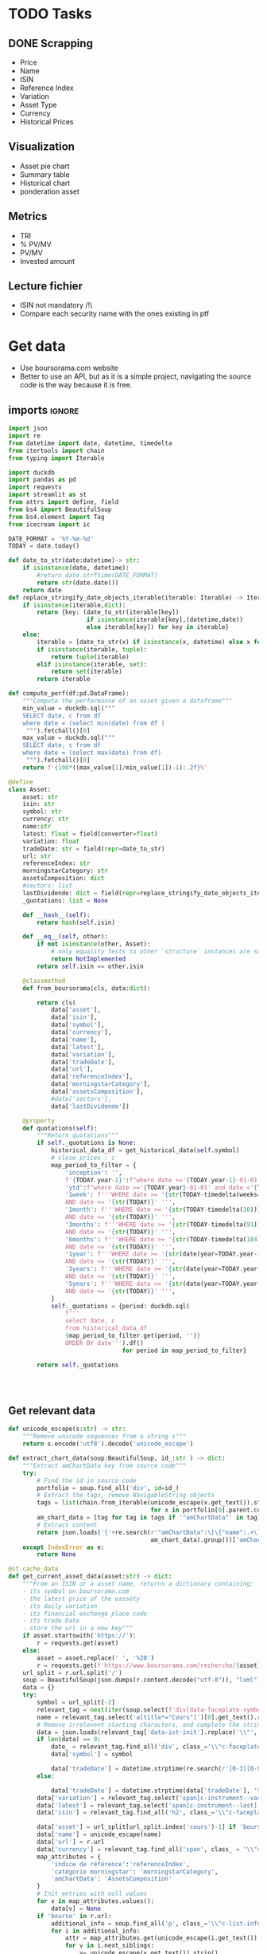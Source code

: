 #+startup: overview
* TODO Tasks
** DONE Scrapping
CLOSED: [2024-02-12 Mon 17:18]
- Price
- Name
- ISIN
- Reference Index
- Variation
- Asset Type
- Currency
- Historical Prices
** Visualization
- Asset pie chart
- Summary table
- Historical chart
- ponderation asset

** Metrics
- TRI
- % PV/MV
- PV/MV
- Invested amount
** Lecture fichier
- ISIN not mandatory /!\
- Compare each security name with the ones existing in ptf
* Get data
:properties:
:header-args:python: :tangle src/data_extraction.py
:end:
- Use boursorama.com website
- Better to use an API, but as it is a simple project, navigating the source code is the way because it is free.
** imports :ignore:

#+begin_src python
import json
import re
from datetime import date, datetime, timedelta
from itertools import chain
from typing import Iterable

import duckdb
import pandas as pd
import requests
import streamlit as st
from attrs import define, field
from bs4 import BeautifulSoup
from bs4.element import Tag
from icecream import ic

DATE_FORMAT = '%Y-%m-%d'
TODAY = date.today()

def date_to_str(date:datetime)-> str:
    if isinstance(date, datetime):
        #return date.strftime(DATE_FORMAT)
        return str(date.date())
    return date
def replace_stringify_date_objects_iterable(iterable: Iterable) -> Iterable:
    if isinstance(iterable,dict):
        return {key: (date_to_str(iterable[key])
                      if isinstance(iterable[key],(datetime,date))
                      else iterable[key]) for key in iterable}
    else:
        iterable = [date_to_str(x) if isinstance(x, datetime) else x for x in iter()]
        if isinstance(iterable, tuple):
            return tuple(iterable)
        elif isinstance(iterable, set):
            return set(iterable)
        return iterable

def compute_perf(df:pd.DataFrame):
    """Compute the performance of an asset given a dataframe"""
    min_value = duckdb.sql("""
    SELECT date, c from df
    where date = (select min(date) from df )
     """).fetchall()[0]
    max_value = duckdb.sql("""
    SELECT date, c from df
    where date = (select max(date) from df)
     """).fetchall()[0]
    return f'{100*((max_value[1]/min_value[1])-1):.2f}%'

@define
class Asset:
    asset: str
    isin: str
    symbol: str
    currency: str
    name:str
    latest: float = field(converter=float)
    variation: float
    tradeDate: str = field(repr=date_to_str)
    url: str
    referenceIndex: str 
    morningstarCategory: str
    assetsComposition: dict
    #sectors: list
    lastDividende: dict = field(repr=replace_stringify_date_objects_iterable)
    _quotations: list = None
    
    def __hash__(self):
        return hash(self.isin)
    
    def __eq__(self, other):
        if not isinstance(other, Asset):
            # only equality tests to other `structure` instances are supported
            return NotImplemented
        return self.isin == other.isin

    @classmethod
    def from_boursorama(cls, data:dict):

        return cls(
            data['asset'],
            data['isin'],
            data['symbol'],
            data['currency'],
            data['name'],
            data['latest'],
            data['variation'],
            data['tradeDate'],
            data['url'],
            data['referenceIndex'],
            data['morningstarCategory'],
            data['assetsComposition'],
            #data['sectors'],
            data['lastDividende'])

    @property
    def quotations(self):
        """Return quotations"""
        if self._quotations is None:
            historical_data_df = get_historical_data(self.symbol)
            # close prices : c
            map_period_to_filter = {
                'inception': '',
                f'{TODAY.year-1}':f"where date >='{TODAY.year-1}-01-01' and date <'{TODAY.year}-01-01'",
                'ytd':f"where date >='{TODAY.year}-01-01' and date <'{TODAY.year+1}-01-01'",
                '1week': f'''WHERE date >= '{str(TODAY-timedelta(weeks=1))}' 
                AND date <= '{str(TODAY)}' ''',
                '1month': f'''WHERE date >= '{str(TODAY-timedelta(30))}'
                AND date <= '{str(TODAY)}' ''',
                '3months': f'''WHERE date >= '{str(TODAY-timedelta(91))}'
                AND date <= '{str(TODAY)}' ''',
                '6months': f'''WHERE date >= '{str(TODAY-timedelta(184))}'
                AND date <= '{str(TODAY)}' ''',
                '1year': f'''WHERE date >= '{str(date(year=TODAY.year-1,month=TODAY.month, day=TODAY.day))}'
                AND date <= '{str(TODAY)}' ''',
                '3years': f'''WHERE date >= '{str(date(year=TODAY.year-3,month=TODAY.month, day=TODAY.day))}'
                AND date <= '{str(TODAY)}' ''',
                '5years': f'''WHERE date >= '{str(date(year=TODAY.year-5,month=TODAY.month, day=TODAY.day))}'
                AND date <= '{str(TODAY)}' ''',
            }
            self._quotations = {period: duckdb.sql(
                f'''
                select date, c
                from historical_data_df
                {map_period_to_filter.get(period, '')}
                ORDER BY date''').df()
                                for period in map_period_to_filter}
            
        return self._quotations




#+end_src
** Get relevant data
#+begin_src python
def unicode_escape(s:str) -> str:
    """Remove unicode sequences from a string s"""
    return s.encode('utf8').decode('unicode_escape')

def extract_chart_data(soup:BeautifulSoup, id_:str ) -> dict:
    """Extract amChartData key from source code"""
    try:
        # Find the id in source code
        portfolio = soup.find_all('div', id=id_)
        # Extract the tags, remove NavigableString objects
        tags = list(chain.from_iterable(unicode_escape(x.get_text()).strip().split('\n')
                                        for x in portfolio[0].parent.contents if isinstance(x, Tag)))
        am_chart_data = [tag for tag in tags if '"amChartData"' in tag].pop()
        # Extract content
        return json.loads('{'+re.search(r'"amChartData":\[\{"name":.+\]\}',
                                        am_chart_data).group())['amChartData']
    except IndexError as e:
        return None

@st.cache_data
def get_current_asset_data(asset:str) -> dict:
    """From an ISIN or a asset name, returns a dictionary containing:
    - its symbol on boursorama.com
    - the latest price of the eassety
    - its daily variation
    - its financial exchange place code
    - its trade Date
    - store the url in a new key"""
    if asset.startswith('https://'):
        r = requests.get(asset)
    else:
        asset = asset.replace(' ', '%20')
        r = requests.get(f'https://www.boursorama.com/recherche/{asset}/')
    url_split = r.url.split('/')
    soup = BeautifulSoup(json.dumps(r.content.decode("utf-8")), "lxml").body
    data = {}
    try:
        symbol = url_split[-2]
        relevant_tag = next(iter(soup.select(f'div[data-faceplate-symbol*="{symbol}"]')))
        name = relevant_tag.select('a[title*="Cours"]')[0].get_text().replace('\\n', '').strip()
        # Remove irrelevent starting characters, and complete the string if data-ist-init is a class
        data = json.loads(relevant_tag['data-ist-init'].replace('\\"', '')+'"}') if relevant_tag.has_attr('data-ist-init') else {}
        if len(data) == 0:
            date_ = relevant_tag.find_all('div', class_='\\"c-faceplate__real-time\\"')[0]
            data['symbol'] = symbol
            
            data['tradeDate'] = datetime.strptime(re.search(r'[0-3][0-9]/[01][0-9]/[0-9]{4}', date_.get_text()).group(),'%d/%m/%Y')
        else:
            
            data['tradeDate'] = datetime.strptime(data['tradeDate'], '%Y-%m-%d')
        data['variation'] = relevant_tag.select('span[c-instrument--variation]')[0].get_text()
        data['latest'] = relevant_tag.select('span[c-instrument--last]')[0].get_text().replace(' ', '')
        data['isin'] = relevant_tag.find_all('h2', class_='\\"c-faceplate__isin\\"')[0].get_text().split(' ')[0]

        data['asset'] = url_split[url_split.index('cours')-1] if 'bourse' in r.url else 'Actions'
        data['name'] = unicode_escape(name)
        data['url'] = r.url
        data['currency'] = relevant_tag.find_all('span', class_ = '\\"c-faceplate__price-currency\\"').pop().get_text().strip()
        map_attributes = {
            'indice de référence':'referenceIndex',
            'catégorie morningstar': 'morningstarCategory',
            'amChartData': 'AssetsComposition'
        }
        # Init entries with null values
        for v in map_attributes.values():
            data[v] = None
        if 'bourse' in r.url:
            additional_info = soup.find_all('p', class_='\\"c-list-info__heading')
            for i in additional_info:
                attr = map_attributes.get(unicode_escape(i.get_text()).strip().lower(), unicode_escape(i.get_text()).strip())
                for v in i.next_siblings:
                    v= unicode_escape(v.get_text()).strip()
                    if '?' in v or len(v)<1:
                        continue
                    elif data.get(attr, None) is None :
                        data[attr]  =  v
                    elif isinstance(data[attr], str):
                        data[attr] = [data[attr]] + [v]
                    else:
                        data[attr].append(v)

        # Composition
        url_split.insert(-2, 'composition')
        composition_request = requests.get('/'.join(url_split))
        if composition_request.status_code == 200:
            soup = BeautifulSoup(json.dumps(composition_request.content.decode("utf-8")), "lxml").body
            data['assetsComposition'] = extract_chart_data(soup,'\\"portfolio\\"' )
            #data['sectors'] = extract_chart_data(soup,'\\"sector\\"' )
        else:
            data['assetsComposition'] = [{"name": data['asset'], 'value': 100  }]
            #data['sectors'] = [{'name': unicode_escape([link for link in soup.select('a[c-list-info__value]')][0].get_text()),
             #                  'value':100}]
        last_dividende = soup.find_all('p', string=re.compile('dernier dividende'))
        data['lastDividende'] = {}
        if len(last_dividende) >1:
            amount = False
            for p_tag in last_dividende:
                for sibling in p_tag.next_siblings:
                    if isinstance(sibling, Tag) and sibling.name=='p':
                        if sibling.attrs['class'] in [['\\"c-list-info__value'], '\\"c-list-info__value']:
                            if not amount:
                                data['lastDividende']['amount'] = unicode_escape(sibling.get_text()).strip()
                                amount = True
                                continue
                            try:
                                data['lastDividende']['date'] = datetime.strptime(unicode_escape(sibling.get_text()).strip(), '%d.%m.%y')

                            except ValueError as e:
                                data['lastDividende']['date'] = unicode_escape(sibling.get_text()).strip()
                            
        data = {k:(v.strip() if isinstance(v, str) else v) for k,v in data.items()}
        return data
    except StopIteration as e:
        raise ValueError(f'{asset}: No asset found. Try with another name or the ISIN of your asset.')



def get_historical_data(bourso_ticker:str)-> pd.DataFrame: 
    req = requests.get(f'https://www.boursorama.com/bourse/action/graph/ws/GetTicksEOD?symbol={bourso_ticker}&length=7300&period=0')
    df = pd.DataFrame(req.json()['d']['QuoteTab'])
    # convert to datetime object
    df['date'] = pd.to_datetime(df['d'], unit='D').dt.date
    return df
 
#+end_src

** Main :ignore:
#+begin_src python
if __name__ == '__main__':
    air_liquide = ['air liquide', 'FR0000120073']
    lvmh = ['mc', 'lvmh', 'FR0000121014']
    items = {Asset.from_boursorama(get_current_asset_data(asset)) for asset in air_liquide+lvmh}
    ic(items, len(items))


#+end_src
* Tests :ignore:
#+begin_src python :tangle tests/tests_scraping.py :results output
import os
import sys
import time
import unittest
sys.path.append(os.path.join(os.path.dirname(__file__), '..', '..'))

from financial_reports.src.data_extraction import Asset, get_current_asset_data

sys.path.append(os.path.join(os.path.dirname(__file__), ".."))
class TestAsset(unittest.TestCase):
    def test_stock(self):
        """Stock: air liquide"""
        for search in ['air liquide', 'AI', 'FR0000120073']:
            with self.subTest(i=search):
                AirLiquide = Asset.from_boursorama(get_current_asset_data(search))
                self.assertEqual(AirLiquide.asset, 'stock')
                self.assertEqual(AirLiquide.isin,'FR0000120073')
                self.assertEqual(AirLiquide.currency,'EUR')
                self.assertEqual(AirLiquide.name,'AIR LIQUIDE')
                self.assertEqual(AirLiquide.symbol, '1rPAI')
                self.assertEqual(AirLiquide.url, 'https://www.boursorama.com/cours/1rPAI/')
                self.assertGreaterEqual(AirLiquide.latest, 0)
                self.assertIsNone(AirLiquide.referenceIndex)
                self.assertIsNone(AirLiquide.morningstarCategory)
            time.sleep(1)

    def test_tracker(self):
        """Tracker: cw8"""
        for search in ['LU1681043599', 'CW8']:
            with self.subTest(i=search):
                cw8 = Asset.from_boursorama(get_current_asset_data(search))
                self.assertEqual(cw8.asset, 'trackers')
                self.assertEqual(cw8.isin,'LU1681043599')
                self.assertEqual(cw8.currency,'EUR')
                self.assertEqual(cw8.name,'AMUNDI MSCI WORLD UCITS ETF - EUR')
                self.assertEqual(cw8.symbol, '1rTCW8')
                self.assertEqual(cw8.url, 'https://www.boursorama.com/bourse/trackers/cours/1rTCW8/')
                self.assertGreaterEqual(cw8.latest, 0)
                self.assertEqual(cw8.referenceIndex, 'MSCI World')
                self.assertEqual(cw8.morningstarCategory, 'Actions International Gdes Cap. Mixte')
            time.sleep(1)

    def test_opcvm(self):
        """OPCVM: Réserve Ecureuil C"""
        for search in ['FR0010177378']:
            with self.subTest(i=search):
                ecureuil = Asset.from_boursorama(get_current_asset_data(search))
                self.assertEqual(ecureuil.asset, 'opcvm')
                self.assertEqual(ecureuil.isin, 'FR0010177378')
                self.assertEqual(ecureuil.currency, 'EUR')
                self.assertEqual(ecureuil.name, 'Réserve Ecureuil C')
                self.assertEqual(ecureuil.symbol, 'MP-184677')
                self.assertEqual(ecureuil.url,'https://www.boursorama.com/bourse/opcvm/cours/MP-184677/' )
                self.assertGreaterEqual(ecureuil.latest, 0)
                self.assertEqual(ecureuil.morningstarCategory, 'Swap EONIA PEA')
                self.assertIsNone(ecureuil.referenceIndex)
            time.sleep(1)

        

if __name__ == '__main__':
    unittest.main()

#+end_src

#+RESULTS:
* Portfolio class
:properties:
:header-args:python: :tangle src/portfolio.py
:end:
** Imports
#+begin_src python
from functools import lru_cache
from datetime import date
from itertools import chain, pairwise
from math import floor
from pathlib import Path

import duckdb
import pandas as pd
import srsly
from attrs import define, field
from financial_reports.src.data_extraction import (DATE_FORMAT, TODAY, Asset,
                                                   compute_perf, date_to_str,
                                                   get_current_asset_data,
                                                   get_historical_data)
from icecream import ic
#+end_src

** Class
#+begin_src python
@define
class Portfolio:
    name: str
    jsonl_ptf_path:str = field(init=False)
    csv_ptf_path: str = field(init=False)
    dict_of_assets:dict = field(init=False)
    operations_df:pd.DataFrame = field(init=False)
    _assets_summary: pd.DataFrame = None
    def __attrs_post_init__(self):
        self.jsonl_ptf_path = f"data/jsonl/{self.name}.jsonl"
        self.csv_ptf_path = f"data/db/{self.name}.csv"
        self.dict_of_assets = {a['isin'] : Asset.from_boursorama(
            get_current_asset_data(a['url'])
        )
                               for a in srsly.read_jsonl(self.jsonl_ptf_path)} if Path(self.jsonl_ptf_path).is_file() else {}
        self.operations_df = self.load_operations()
        # duckdb cannot request directly on class attribute
        
        distinct_isins = self.operations_df['isin'].unique()
        self.dict_of_assets.update(
            {isin:Asset.from_boursorama(get_current_asset_data(isin))
             for isin in distinct_isins
             })
        

    def load_operations(self) -> pd.DataFrame:
        """Initialize or read a csv file to get a dataframe containing the operations"""
        db_exists = Path(self.csv_ptf_path).is_file()

        if not db_exists:
            operations =pd.DataFrame({column_name: [] for column_name in ['name', 'isin', 'date', 'operation', 'quantity', 'value']})
            
        else:
            operations = pd.read_csv(self.csv_ptf_path)
            operations = duckdb.sql(f'''
            select row_number() over(order by date, isin, name) as id, * from operations ORDER BY id, date, name, isin DESC ''').df()
        return operations

    @property
    def assets_summary(self) -> pd.DataFrame:
        """"""
        if self._assets_summary is None:
            df = self.operations_df.copy()
            assets = []
            for isin in df['isin'].unique():
                isin_df = duckdb.sql(f"""
                select * from df where isin = '{isin}'
                order by date""").df()
                quantity, total_dividends = self.get_asset_quantity(isin_df)
                summary = {'name':self.dict_of_assets[isin].name,
                           'isin': isin,
                           'asset':self.dict_of_assets[isin].asset,
                           'quantity': quantity,
                           'variation': self.dict_of_assets[isin].variation,
                           'currency':self.dict_of_assets[isin].currency,
                           'latest': self.dict_of_assets[isin].latest,
                           'total dividends': total_dividends,
                           'Perf ytd': compute_perf(self.dict_of_assets[isin].quotations['ytd']),
                           f'Perf {TODAY.year-1}': compute_perf(self.dict_of_assets[isin].quotations[f'{TODAY.year-1}']),
                           'Perf 1m': compute_perf(self.dict_of_assets[isin].quotations['1month']),
                           'Perf 6m': compute_perf(self.dict_of_assets[isin].quotations['6months']),
                           'Perf 1y': compute_perf(self.dict_of_assets[isin].quotations['1year']),
                           'Perf 3y': compute_perf(self.dict_of_assets[isin].quotations['3years']),
                           'Perf 5y': compute_perf(self.dict_of_assets[isin].quotations['5years']),
                           'TRI ytd':0,
                           'TRI last year':0,
                           'TRI since 1st buy':0,
                           
                               }
                summary['valuation'] = summary['quantity']*summary['latest']
                assets.append(summary)
                self._assets_summary = pd.DataFrame(assets)
                self._assets_summary['proportion'] = round(
                    self._assets_summary['valuation']/self._assets_summary['valuation'].sum(),
                    2)
        return self._assets_summary
    
    def get_asset_quantity(self, df:pd.DataFrame, limit_day:date=TODAY):
        """Get the total number of parts of an asset and the total dividends earned"""
        quantity = 0
        total_dividends = 0
        for op in df.itertuples(index=False, name='Row'):
            if op.date > str(limit_day):
                break
            elif op.operation == 'Buy':
                quantity += op.quantity
            elif op.operation == 'Sell':
                quantity-= op.quantity
            elif op.operation == 'Split':
                quantity = floor(op.value*quantity)
            elif op.operation == 'Dividend':
                total_dividends += quantity*op.value
        return quantity, total_dividends




#+end_src
* Streamlit
:properties:
:header-args:python: :tangle app.py
:end:
** Imports, interface, data folders :ignore:
#+begin_src python
import os
import sys
import time
from datetime import date, datetime, timedelta
from itertools import chain
from pathlib import Path
from typing import Iterable

import duckdb
import numpy as np
import pandas as pd
import plotly.express as px
import plotly.graph_objects as go
import srsly
import streamlit as st
from attrs import field, asdict
from attrs.filters import exclude
from icecream import ic
from attrs.filters import exclude
sys.path.append(os.path.join(os.path.dirname(__file__), '..'))

from financial_reports.src.data_extraction import (DATE_FORMAT, Asset,
                                                   date_to_str,
                                                   get_current_asset_data,
                                                   get_historical_data)
from financial_reports.src.portfolio import Portfolio

st.set_page_config(
    page_title="Asset visualizer",
    layout="wide",
    initial_sidebar_state="expanded")
st.title('Asset visualizer')

# Create data/json, data/parquet if they do not exist
for save_path in ["data/jsonl", "data/db"]:
    Path(save_path).mkdir(parents=True, exist_ok=True)

ptf_name = st.text_input('Name of the portfolio (This name will be used the save and load your portfolio.)',
                         st.session_state.get('ptf_name', 'MyPortfolio'),
                         placeholder='MyPortfolio',
                         key='ptf_name')



portfolio = Portfolio(ptf_name)
st.session_state['name_isin'] = sorted([(a.name, a.isin) for a in portfolio.dict_of_assets.values()], key=lambda x: x[0])



#+end_src
** Functions :ignore:
#+begin_src python


def plot_piechart(data:Iterable, cat_name:str='name', value:str='value'):
    """Extract varible names and their values.
    Returns a pie chart."""
    categories = []
    values = []
    for d in data:
        categories.append(d[cat_name])
        values.append(d[value])
    fig = go.Figure(data=[go.Pie(labels=categories, values=values)])
    return fig

def ptf_piechart(iter_of_dicts:Iterable):
    d = {}
    for i,dict_ in enumerate(iter_of_dicts):
        d[dict_['name']] =  d.get(dict_['name'], 0) + dict_['value']
    [*categories], [*values] = list(zip(*d.items()))
    values = np.array(values)
    fig = go.Figure(data=[go.Pie(labels=categories, values=values/(i+1))])
    return fig



def plot_historical_chart(df:pd.DataFrame, name:str, isin:str):
    fig = px.line(df, x="date", y="c", title=f'{name} - {isin}')
    return fig
#+end_src
** Sidebar :ignore:
#+begin_src python
with st.form("sidebar"):
    with st.sidebar:
        asset = st.text_input(
            "Enter an ISIN. You may also enter a name or a ticker, but you might get some errors.\nPrefilled with MC, the ticker of LVMH stock.",
            value = st.session_state.get('last_asset','MC'),
            placeholder = "ISIN, Ticker.",
            key='last_asset'
        )
        adding_to_portfolio = st.checkbox('Add to your portfolio', True)
        submitted = st.form_submit_button("Submit")
        if submitted:
            st.write(f"Asset: {asset}")
            asset_obj = Asset.from_boursorama(get_current_asset_data(asset))
            st.header(f"Name: {asset_obj.name}")
            asset_as_dict = asdict(asset_obj, filter= exclude('_quotations'))
            asset_as_dict["tradeDate"] = date_to_str(asset_as_dict["tradeDate"])
            if len(asset_as_dict["lastDividende"]) > 0:
                asset_as_dict["lastDividende"]["date"] = date_to_str(
                    asset_as_dict["lastDividende"]["date"]
                        )
            st.dataframe(
                asset_as_dict,
                column_config={0: "property", 1: "value"},
                use_container_width=True,
            )

            asset_comp, historic_chart = st.tabs(['Asset composition', 'Historical prices'])
            with asset_comp:
                st.subheader(f"Asset composition")
                asset_comp_chart = plot_piechart(
                    asset_as_dict["assetsComposition"], "name", "value"
                    )
                st.plotly_chart(asset_comp_chart, use_container_width=True)

            with historic_chart:
                st.subheader(f"Historical prices {asset_as_dict['currency']}")
                ic(asset_obj.quotations.keys())
                st.write('You can view the chart in full screen and zoom in the period by selecting the wanted period.')
                st.plotly_chart(
                    plot_historical_chart(asset_obj.quotations['inception'], asset_as_dict["name"], asset_as_dict["isin"])
                    )

            

#+end_src
** Body
#+begin_src python
operations_col, details_col= st.tabs(["Portfolio Operations", "Portfolio details"])

#+end_src
*** Operations tab
#+begin_src python

with operations_col:
    st.subheader('Portfolio operations')
    st.dataframe(portfolio.operations_df, hide_index=True)


    # Operation tabs
    add_row, del_row = st.tabs(['Add operation', 'Remove operation'])
    # Add operation
    with add_row:
        with st.empty().container():
            operation_type = st.selectbox(
                    "Operation type",
                    ("Buy", "Sell", "Dividend", "Split"),
                    index=None,
                    placeholder="Select your operation type.",
                    key='operation_type_add'
                )
            operation_date = st.date_input("Date operation", "today",
                                           format = "YYYY-MM-DD", key='operation_date_buy')
            operation_on_asset = st.selectbox("The asset to perform the operation.",
                                          st.session_state['name_isin'],
                                          index=None,
                                          placeholder = "Select the asset.",
                                          key='asset_operation_add')
            argA, argB, taxes_fees = None, None, 0
            if st.session_state.get('operation_type_add', None) not in ['Split', 'Interest']:
                if operation_type in ['Buy', 'Sell']:
                    taxes_fees= st.number_input("Taxes/Fees", min_value=0.00)
                    if operation_type == 'Buy':
                        argB = st.number_input("Quantity",value= 1.0, min_value=0.001)
                        argA = st.number_input("Price", min_value=0.00)
                    else: #sell
                        try:
                            copy_operations_df = portfolio.operations_df.copy()
                            asset_operations = duckdb.sql(f"""select operation, sum(quantity) as sum_qty
                            from copy_operations_df
                            where name='{st.session_state["asset_operation_add"][0]}'
                            and isin='{st.session_state["asset_operation_add"][1]}'
                            group by operation""").fetchall()
                            asset_operations = {op: value for (op, value) in asset_operations}
                            
                            argB = st.number_input("Quantity",
                                                   value=1.0,
                                                   min_value=0.0,
                                                   max_value=asset_operations.get('Buy', 0 ) - asset_operations.get('Sell', 0))
                            argA = st.number_input("Price", min_value=0.00)
                            
                        except Exception as e:
                            ic(e)
                            # Cannot sell assets we do not own.
                            st.write('You cannot sell assets you do not own.')
                            # Disable add operation button
                            st.session_state['invalid_operation'] =1
                elif operation_type == 'Dividend':

                    argA = st.number_input("Dividend value", min_value=0.01)
               
            
            elif st.session_state.get('operation_type_add', None) =='Split':
                argA =  st.text_input("Split ratio",
                                      placeholder = 'Enter the split ratio, e.g. "11:10" or "2:1"'
                                      )
                if argA:
                    # Check the ratio is valid
                    after, before = argA.strip().split(':')
                    if not after.isdecimal() or not before.isdecimal():
                        raise ValueError("You must enter a valid split ratio,"
                                             " two integer numbers separated by a colon(:).")
                    argA = int(after)/int(before)
            # Check all arguments are filled to enable add operation button
            if all([operation_on_asset is not None,operation_type is not None]):
                st.session_state['invalid_operation'] = 0
                
            # Append operation to csv
            if st.button('Add operation', disabled=st.session_state.get('invalid_operation', 1)):
                ic(st.session_state['invalid_operation'])
                portfolio.operations_df.loc[
                    len(portfolio.operations_df.operation)
                ] = {'name':operation_on_asset[0],
                     'isin':operation_on_asset[1],
                     'date':operation_date.isoformat(),
                     'operation':operation_type,
                     'quantity':argB,
                     'value':argA,
                     'taxes/fees': taxes_fees
                     }
                portfolio.operations_df.to_csv(portfolio.csv_ptf_path,
                                  index=False,
                                  columns=[col for col in portfolio.operations_df.columns
                                           if not col.startswith('id')])
                #elif operation_type in ['Dividend', 'Split']:
                
                #duckdb.sql(f'COPY operations TO {csv_ptf_path}')
                st.rerun()

    # Delete row                
    with del_row:
        with st.form('delete_row'):
            try:
                row_number = st.number_input("Row number", min_value=1, max_value = len(portfolio.operations_df.operation),
                                            placeholder = 'Row number to remove' )
            except Exception as e:
                #st.write(e)
                st.write('Please add an operation before trying to remove one.')
            delete_row = st.form_submit_button('Delete row')
            if delete_row:
                 duckdb.sql(f"""
                 WITH row_nb_table AS (
                 select row_number() over(order by date, isin, name) as id,
                 ,* from '{portfolio.csv_ptf_path}'
                 ORDER BY  date, name, isin DESC

                 )
                 Select
                 rnt.name,
                 rnt.isin,
                 rnt.date,
                 rnt.operation,
                 rnt.quantity,
                 rnt.value
                 from row_nb_table rnt
                 Left JOIN '{portfolio.csv_ptf_path}'
                 using (isin, date, operation, quantity,value)
                 where rnt.id != {row_number}
                 """).write_csv(portfolio.csv_ptf_path)
                 st.rerun()
#+end_src

*** Portfolio details tab
#+begin_src python
## Portfolio tab
with details_col:
    if submitted and adding_to_portfolio:
        portfolio.dict_of_assets[asset_obj.isin]= asset_obj

        srsly.write_jsonl(portfolio.jsonl_ptf_path, [asdict(a, filter=exclude('_quotations')) for a in portfolio.dict_of_assets.values()])

    with st.expander('Followed assets'):
        ptf_df = pd.DataFrame(
            [
                {
                    k: v
                    for k, v in asdict(a).items()
                    if k
                    not in [
                        "tradeDate",
                        "assetsComposition",
                        "url",
                        "referenceIndex",
                        "morningstarCategory",
                    ]
                }
                for a in portfolio.dict_of_assets.values()
            ]
        )

        ptf_df.insert(0, "in_ptf", True)
        with st.form("update_assets"):
            ptf_df = st.data_editor(
                ptf_df,
                column_config={
                    "in_ptf": st.column_config.CheckboxColumn(
                        "In portfolio?",
                        help="Select your current assets.",
                        default=True,
                    )
                },
                disabled=[column for column in ptf_df.columns if column != "in_ptf"],
                hide_index=True,
            )
            update_assets = st.form_submit_button("Update assets")
            if update_assets:
                keep_isin = duckdb.sql("""SELECT isin from ptf_df where in_ptf='True'""").fetchall()
                srsly.write_jsonl(
                    portfolio.jsonl_ptf_path,
                    [
                        asdict(dict_of_assets[a])
                        for a in portfolio.dict_of_assets
                        if a in set(chain.from_iterable(keep_isin))
                    ],
                )
                st.rerun()

    st.dataframe(portfolio.assets_summary, hide_index=True)
    if len(portfolio.assets_summary['isin']) > 0:
        total_assets_comp = [{'name': d['name'], 'value': d['value']*k}
             for i, (a, k) in enumerate(zip(portfolio.assets_summary['isin'].tolist(),
                                  portfolio.assets_summary['proportion'].tolist()))
            for d in portfolio.dict_of_assets[a].assetsComposition
            ]
        
        
        ptf_asset_comp, ptf_asset_proportion = st.columns(2)
        with ptf_asset_comp:
            st.subheader("Portfolio asset repartition")
            ptf_asset_comp_chart = ptf_piechart(total_assets_comp)
            st.plotly_chart(ptf_asset_comp_chart, use_container_width=True)

        with ptf_asset_proportion:
            st.subheader('Proportion of each asset in your portfolio')
            proportion_fig = px.pie(portfolio.assets_summary,
                                    values='valuation', names='name',
                                    title='Proportion of each asset in your portfolio')
            st.plotly_chart(proportion_fig, use_container_width=True)
#+end_src

#+RESULTS:


* Next steps
- Add a way to configure data for SCPIs
